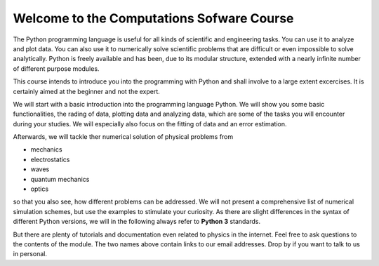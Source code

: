 .. Lecture 1 documentation master file, created by
   sphinx-quickstart on Tue Mar 31 09:23:39 2020.
   You can adapt this file completely to your liking, but it should at least
   contain the root `toctree` directive.

Welcome to the Computations Sofware Course
==========================================


The Python programming language is useful for all kinds of scientific and engineering tasks. You can use it to analyze and plot data. You can also use it to numerically solve scientific problems that are difficult or even impossible to solve analytically. Python is freely available and has been, due to its modular structure, extended with a nearly infinite number of different purpose modules.  

This course intends to introduce you into the programming with Python and shall involve to a large extent excercises. It is certainly aimed at the beginner and not the expert. 

We will start with a basic introduction into the programming language Python. We will show you some basic functionalities, the rading of data, plotting data and analyzing data, which are some of the tasks you will encounter during your studies. We will especially also focus on the fitting of data and an error estimation. 

Afterwards, we will tackle ther numerical solution of physical problems from

- mechanics
- electrostatics
- waves
- quantum mechanics
- optics

so that you also see, how different problems can be addressed. We will not present a comprehensive list of numerical simulation schemes, but use the examples to stimulate your curiosity. As there are slight differences in the syntax of different Python versions, we will in the following always refer to **Python 3** standards.


But there are plenty of tutorials and documentation even related to physics in the internet. 
Feel free to ask questions to the contents of the module. The two names above contain links to our email addresses. Drop by if you want to talk to us in personal.